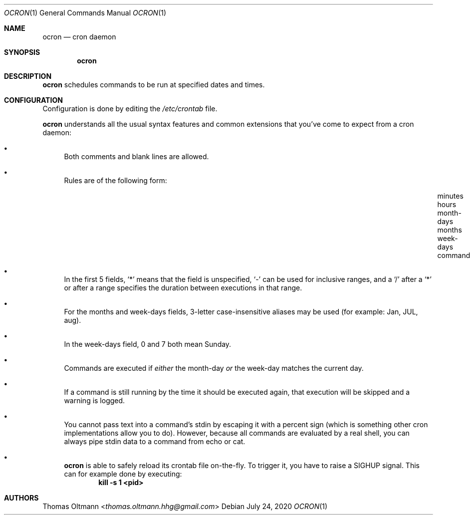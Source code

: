 .Dd July 24, 2020
.Dt OCRON 1
.Os
.Sh NAME
.Nm ocron
.Nd cron daemon
.Sh SYNOPSIS
.Nm
.Sh DESCRIPTION
.Nm
schedules commands to be run at specified dates and times.
.Sh CONFIGURATION
Configuration is done by editing the
.Pa /etc/crontab
file.
.sp
.Nm
understands all the usual syntax features and common extensions that you've come to expect from a cron daemon:
.Bl -bullet
.It
Both comments and blank lines are allowed.
.It
Rules are of the following form:
.Bl -column "minutes___" "hours___" "month-days___" "months___" "week-days___" "command___"
.It "minutes" Ta "hours" Ta "month-days" Ta "months" Ta "week-days" Ta "command"
.El
.It
In the first 5 fields,
.Sq *
means that the field is unspecified,
.Sq -
can be used for inclusive ranges,
and a
.Sq /
after a
.Sq *
or after a range specifies the duration between executions in that range.
.It
For the months and week-days fields, 3-letter case-insensitive aliases may be used (for example: Jan, JUL, aug).
.It
In the week-days field, 0 and 7 both mean Sunday.
.It
Commands are executed if
.Em either
the month-day
.Em or
the week-day matches the current day.
.It
If a command is still running by the time it should be executed again,
that execution will be skipped and a warning is logged.
.It
You cannot pass text into a command's stdin by escaping it with a percent sign (which is something other cron implementations allow you to do).
However, because all commands are evaluated by a real shell, you can always pipe stdin data to a command from echo or cat.
.It
.Nm
is able to safely reload its crontab file on-the-fly.
To trigger it, you have to raise a SIGHUP signal.
This can for example done by executing:
.Dl kill -s 1 <pid>
.El
.Sh AUTHORS
.An Thomas Oltmann Aq Mt thomas.oltmann.hhg@gmail.com
